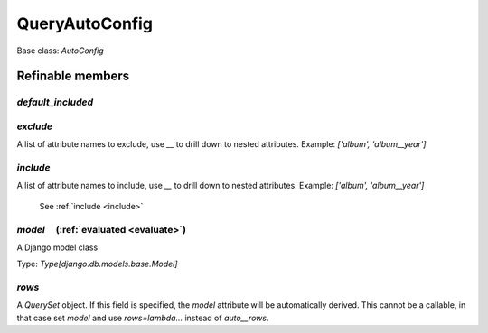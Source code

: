 

QueryAutoConfig
===============

Base class: `AutoConfig`

Refinable members
-----------------


`default_included`
^^^^^^^^^^^^^^^^^^


`exclude`
^^^^^^^^^

A list of attribute names to exclude, use `__` to drill down to nested attributes. Example: `['album', 'album__year']`


`include`
^^^^^^^^^

A list of attribute names to include, use `__` to drill down to nested attributes. Example: `['album', 'album__year']`

    See :ref:`include <include>`


`model`       (:ref:`evaluated <evaluate>`)
^^^^^^^^^^^^^^^^^^^^^^^^^^^^^^^^^^^^^^^^^^^

A Django model class

Type: `Type[django.db.models.base.Model]`


`rows`
^^^^^^

A `QuerySet` object. If this field is specified, the `model` attribute will be automatically derived. This cannot be a callable, in that case set `model` and use `rows=lambda...` instead of `auto__rows`.


